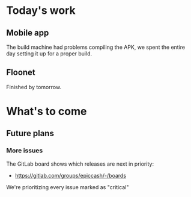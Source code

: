 * Today's work

** Mobile app

   The build machine had problems compiling the APK, we spent the
   entire day setting it up for a proper build.

** Floonet

   Finished by tomorrow.

* What's to come

** Future plans

*** More issues

    The GitLab board shows which releases are next in priority:

    - https://gitlab.com/groups/epiccash/-/boards

    We're prioritizing every issue marked as "critical"

    # Local Variables:
    # ispell-local-dictionary: "en"
    # End:

